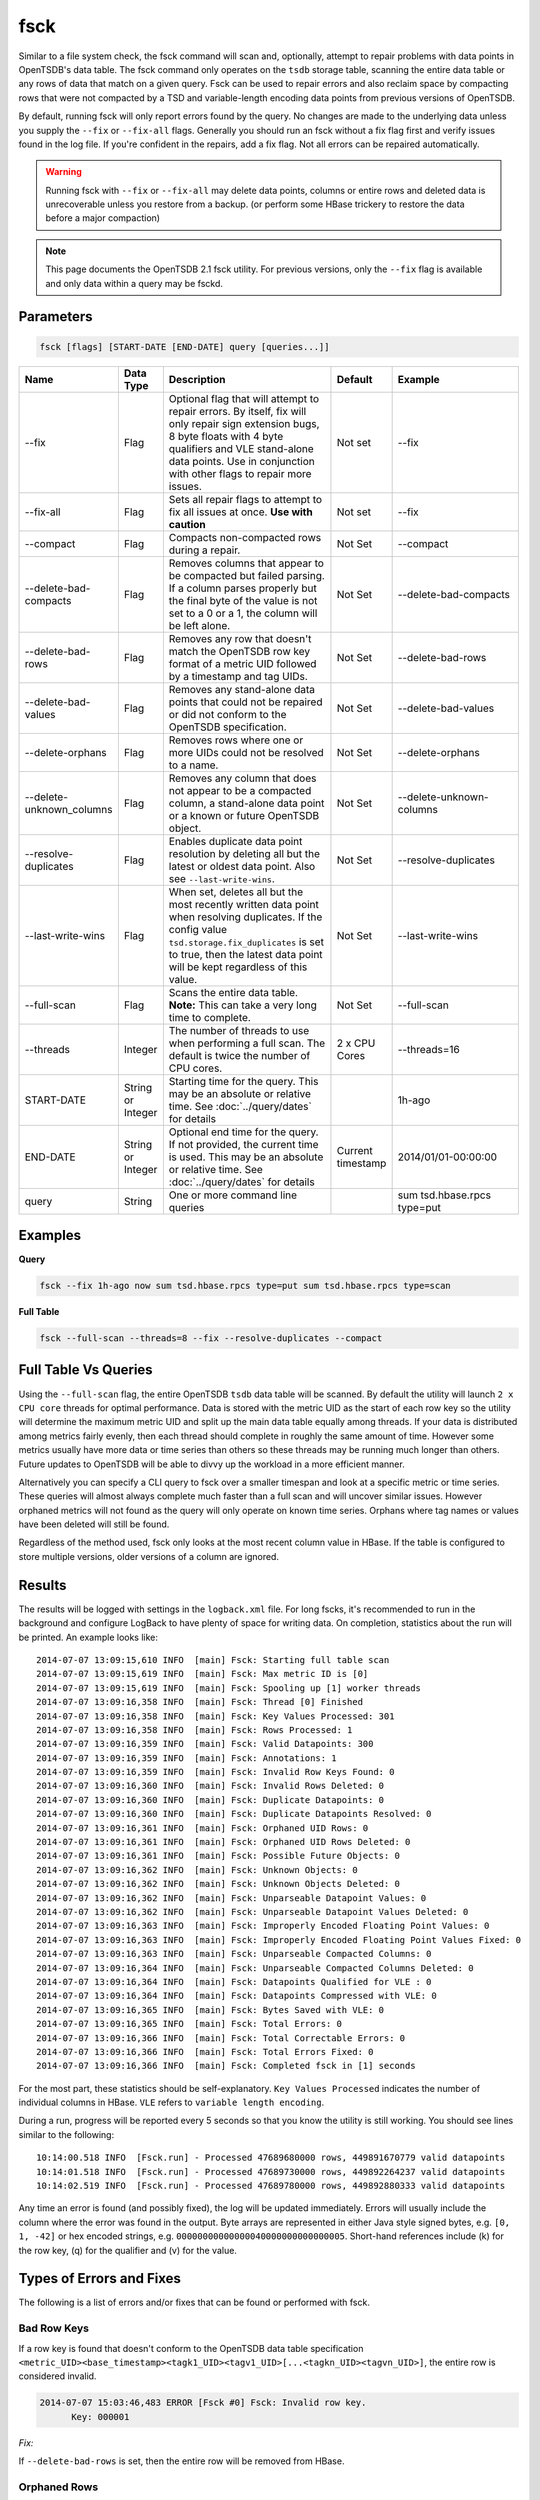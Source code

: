 fsck
====

Similar to a file system check, the fsck command will scan and, optionally, attempt to repair problems with data points in OpenTSDB's data table. The fsck command only operates on the ``tsdb`` storage table, scanning the entire data table or any rows of data that match on a given query. Fsck can be used to repair errors and also reclaim space by compacting rows that were not compacted by a TSD and variable-length encoding data points from previous versions of OpenTSDB.

By default, running fsck will only report errors found by the query. No changes are made to the underlying data unless you supply the ``--fix`` or ``--fix-all`` flags. Generally you should run an fsck without a fix flag first and verify issues found in the log file. If you're confident in the repairs, add a fix flag. Not all errors can be repaired automatically.

.. WARNING:: Running fsck with ``--fix`` or ``--fix-all`` may delete data points, columns or entire rows and deleted data is unrecoverable unless you restore from a backup. (or perform some HBase trickery to restore the data before a major compaction)

.. NOTE:: This page documents the OpenTSDB 2.1 fsck utility. For previous versions, only the ``--fix`` flag is available and only data within a query may be fsckd.

Parameters
^^^^^^^^^^

.. code-block :: bash

  fsck [flags] [START-DATE [END-DATE] query [queries...]] 

.. csv-table::
   :header: "Name", "Data Type", "Description", "Default", "Example"
   :widths: 15, 5, 40, 5, 35
   
   "--fix", "Flag", "Optional flag that will attempt to repair errors. By itself, fix will only repair sign extension bugs, 8 byte floats with 4 byte qualifiers and VLE stand-alone data points. Use in conjunction with other flags to repair more issues.", "Not set", "--fix"
   "--fix-all", "Flag", "Sets all repair flags to attempt to fix all issues at once. **Use with caution**", "Not set", "--fix"
   "--compact", "Flag", "Compacts non-compacted rows during a repair.", "Not Set", "--compact"
   "--delete-bad-compacts", "Flag", "Removes columns that appear to be compacted but failed parsing. If a column parses properly but the final byte of the value is not set to a 0 or a 1, the column will be left alone.", "Not Set", "--delete-bad-compacts"
   "--delete-bad-rows", "Flag", "Removes any row that doesn't match the OpenTSDB row key format of a metric UID followed by a timestamp and tag UIDs.", "Not Set", "--delete-bad-rows"
   "--delete-bad-values", "Flag", "Removes any stand-alone data points that could not be repaired or did not conform to the OpenTSDB specification.", "Not Set", "--delete-bad-values"
   "--delete-orphans", "Flag", "Removes rows where one or more UIDs could not be resolved to a name.", "Not Set", "--delete-orphans"
   "--delete-unknown_columns", "Flag", "Removes any column that does not appear to be a compacted column, a stand-alone data point or a known or future OpenTSDB object.", "Not Set", "--delete-unknown-columns"
   "--resolve-duplicates", "Flag", "Enables duplicate data point resolution by deleting all but the latest or oldest data point. Also see ``--last-write-wins``.", "Not Set", "--resolve-duplicates"
   "--last-write-wins", "Flag", "When set, deletes all but the most recently written data point when resolving duplicates. If the config value ``tsd.storage.fix_duplicates`` is set to true, then the latest data point will be kept regardless of this value.", "Not Set", "--last-write-wins"
   "--full-scan", "Flag", "Scans the entire data table. **Note:** This can take a very long time to complete.", "Not Set", "--full-scan"
   "--threads", "Integer", "The number of threads to use when performing a full scan. The default is twice the number of CPU cores.", "2 x CPU Cores", "--threads=16"
   "START-DATE", "String or Integer", "Starting time for the query. This may be an absolute or relative time. See :doc:`../query/dates` for details", "", "1h-ago"
   "END-DATE", "String or Integer", "Optional end time for the query. If not provided, the current time is used. This may be an absolute or relative time. See :doc:`../query/dates` for details", "Current timestamp", "2014/01/01-00:00:00"
   "query", "String", "One or more command line queries", "", "sum tsd.hbase.rpcs type=put"
   
Examples
^^^^^^^^

**Query**

.. code-block :: bash

  fsck --fix 1h-ago now sum tsd.hbase.rpcs type=put sum tsd.hbase.rpcs type=scan

**Full Table**

.. code-block :: bash

  fsck --full-scan --threads=8 --fix --resolve-duplicates --compact

Full Table Vs Queries
^^^^^^^^^^^^^^^^^^^^^

Using the ``--full-scan`` flag, the entire OpenTSDB ``tsdb`` data table will be scanned. By default the utility will launch ``2 x CPU core`` threads for optimal performance. Data is stored with the metric UID as the start of each row key so the utility will determine the maximum metric UID and split up the main data table equally among threads. If your data is distributed among metrics fairly evenly, then each thread should complete in roughly the same amount of time. However some metrics usually have more data or time series than others so these threads may be running much longer than others. Future updates to OpenTSDB will be able to divvy up the workload in a more efficient manner.

Alternatively you can specify a CLI query to fsck over a smaller timespan and look at a specific metric or time series. These queries will almost always complete much faster than a full scan and will uncover similar issues. However orphaned metrics will not found as the query will only operate on known time series. Orphans where tag names or values have been deleted will still be found.

Regardless of the method used, fsck only looks at the most recent column value in HBase. If the table is configured to store multiple versions, older versions of a column are ignored.

Results
^^^^^^^

The results will be logged with settings in the ``logback.xml`` file. For long fscks, it's recommended to run in the background and configure LogBack to have plenty of space for writing data. On completion, statistics about the run will be printed. An example looks like:

::

  2014-07-07 13:09:15,610 INFO  [main] Fsck: Starting full table scan
  2014-07-07 13:09:15,619 INFO  [main] Fsck: Max metric ID is [0]
  2014-07-07 13:09:15,619 INFO  [main] Fsck: Spooling up [1] worker threads
  2014-07-07 13:09:16,358 INFO  [main] Fsck: Thread [0] Finished
  2014-07-07 13:09:16,358 INFO  [main] Fsck: Key Values Processed: 301
  2014-07-07 13:09:16,358 INFO  [main] Fsck: Rows Processed: 1
  2014-07-07 13:09:16,359 INFO  [main] Fsck: Valid Datapoints: 300
  2014-07-07 13:09:16,359 INFO  [main] Fsck: Annotations: 1
  2014-07-07 13:09:16,359 INFO  [main] Fsck: Invalid Row Keys Found: 0
  2014-07-07 13:09:16,360 INFO  [main] Fsck: Invalid Rows Deleted: 0
  2014-07-07 13:09:16,360 INFO  [main] Fsck: Duplicate Datapoints: 0
  2014-07-07 13:09:16,360 INFO  [main] Fsck: Duplicate Datapoints Resolved: 0
  2014-07-07 13:09:16,361 INFO  [main] Fsck: Orphaned UID Rows: 0
  2014-07-07 13:09:16,361 INFO  [main] Fsck: Orphaned UID Rows Deleted: 0
  2014-07-07 13:09:16,361 INFO  [main] Fsck: Possible Future Objects: 0
  2014-07-07 13:09:16,362 INFO  [main] Fsck: Unknown Objects: 0
  2014-07-07 13:09:16,362 INFO  [main] Fsck: Unknown Objects Deleted: 0
  2014-07-07 13:09:16,362 INFO  [main] Fsck: Unparseable Datapoint Values: 0
  2014-07-07 13:09:16,362 INFO  [main] Fsck: Unparseable Datapoint Values Deleted: 0
  2014-07-07 13:09:16,363 INFO  [main] Fsck: Improperly Encoded Floating Point Values: 0
  2014-07-07 13:09:16,363 INFO  [main] Fsck: Improperly Encoded Floating Point Values Fixed: 0
  2014-07-07 13:09:16,363 INFO  [main] Fsck: Unparseable Compacted Columns: 0
  2014-07-07 13:09:16,364 INFO  [main] Fsck: Unparseable Compacted Columns Deleted: 0
  2014-07-07 13:09:16,364 INFO  [main] Fsck: Datapoints Qualified for VLE : 0
  2014-07-07 13:09:16,364 INFO  [main] Fsck: Datapoints Compressed with VLE: 0
  2014-07-07 13:09:16,365 INFO  [main] Fsck: Bytes Saved with VLE: 0
  2014-07-07 13:09:16,365 INFO  [main] Fsck: Total Errors: 0
  2014-07-07 13:09:16,366 INFO  [main] Fsck: Total Correctable Errors: 0
  2014-07-07 13:09:16,366 INFO  [main] Fsck: Total Errors Fixed: 0
  2014-07-07 13:09:16,366 INFO  [main] Fsck: Completed fsck in [1] seconds

For the most part, these statistics should be self-explanatory. ``Key Values Processed`` indicates the number of individual columns in HBase. ``VLE`` refers to ``variable length encoding``. 

During a run, progress will be reported every 5 seconds so that you know the utility is still working. You should see lines similar to the following:

::

  10:14:00.518 INFO  [Fsck.run] - Processed 47689680000 rows, 449891670779 valid datapoints
  10:14:01.518 INFO  [Fsck.run] - Processed 47689730000 rows, 449892264237 valid datapoints
  10:14:02.519 INFO  [Fsck.run] - Processed 47689780000 rows, 449892880333 valid datapoints

Any time an error is found (and possibly fixed), the log will be updated immediately. Errors will usually include the column where the error was found in the output. Byte arrays are represented in either Java style signed bytes, e.g. ``[0, 1, -42]`` or hex encoded strings, e.g. ``00000000000000040000000000000005``. Short-hand references include (k) for the row key, (q) for the qualifier and (v) for the value. 

Types of Errors and Fixes
^^^^^^^^^^^^^^^^^^^^^^^^^
The following is a list of errors and/or fixes that can be found or performed with fsck.

Bad Row Keys
------------

If a row key is found that doesn't conform to the OpenTSDB data table specification ``<metric_UID><base_timestamp><tagk1_UID><tagv1_UID>[...<tagkn_UID><tagvn_UID>]``, the entire row is considered invalid.

.. code-block :: bash

  2014-07-07 15:03:46,483 ERROR [Fsck #0] Fsck: Invalid row key.
	Key: 000001
	
*Fix:*

If ``--delete-bad-rows`` is set, then the entire row will be removed from HBase.

Orphaned Rows
-------------

If a row key is parsed as a proper OpenTSDB row, then the UIDs for the time series ID (TSUID) of the row are resolved to their names. If any of the UIDs does not match a name in the ``tsdb-uid`` table, then the row is considered an orphan. This can happen if a UID is manually deleted from the UID table or a deletion does not complete properly.

.. code-block :: bash

  2014-07-07 15:08:45,057 ERROR [Fsck #0] Fsck: Unable to resolve the metric from the row key.
	Key: 00000150E22700000001000001
	No such unique ID for 'metric': [0, 0, 1]

*Fix:*

If ``--delete-orphans`` is set, then the entire row will be removed from HBase.

Compact Row
-----------

While it's not strictly an error, fsck can be used to compact rows into a single column. Compacting rows saves storage space by merging multiple columns into one. This cuts down on HBase overhead. If a TSD that is configured to compact columns crashes, some rows may be missed and remain in stand-alone data point form. As compaction can consume resources, you can use fsck to compact rows when the load on your cluster is reduced.

Specifying the ``--compact`` flag along with ``--fix`` will compact any row that has stand-alone data points within the query range. During compaction, any data points from old OpenTSDB versions that qualify for VLE will be re-encoded.

.. NOTE:: If a row is repaired for any reason and has one or more compacted columns, the row will be re-compacted regardless of the ``--compact`` flag.

Bad Compacted Column Error
--------------------------

These errors occur when compacted column is found that cannot be parsed into individual data points. This can happen if the qualifier appears correct but the number of bytes in the value array do not match the lengths encoded in the qualifier. Compacted columns with their data points out of order are not considered bad columns. Instead, the column will be sorted properly and re-written if the ``--fix`` or ``--fix-all`` flags are present.

.. code-block :: bash

  2014-07-07 13:29:40,251 ERROR [Fsck #0] Fsck: Corrupted value: couldn't break down into individual values (consumed 20 bytes, but was expecting to consume 24): [k '00000150E22700000001000001' q '000700270033' v '00000000000000040000000000000005000000000000000600'], cells so far: [Cell([0, 7], [0, 0, 0, 0, 0, 0, 0, 4]), Cell([0, 39], [0, 0, 0, 0, 0, 0, 0, 5]), Cell([0, 51], [0, 0, 0, 0])]

*Fix:*

The only fix for this error is to delete the column by specifying the ``--delete-bad-compacts`` flag.

Compacted Last Byte Error
-------------------------

The last byte of a compacted value is for storing meta data. It will usually be ``0`` if all of the data points are encoded in seconds or milliseconds. If there is a mixture of seconds and milliseconds will be set to ``1``. If the value is something else then it may be from a future version of OpenTSDB or the column may be invalid.

.. code-block :: bash

  18:13:35.979 [main] ERROR net.opentsdb.tools.Fsck - The last byte of a compacted should be 0 or 1. Either this value is corrupted or it was written by a future version of OpenTSDB.
	[k '00000150E22700000001000001' q '00070027' v '00000000000000040000000000000005']

*Fix:*

Currently this is not repaired. You can manually set the last byte to 0 or 1 to prevent the error from being thrown. The ``--delete-bad-compacts`` flag will not remove these columns.

Value Too Long Or Short
-----------------------

This may occur if a value is recorded on greater than 8 bytes for a single data point column. Individual data points are stored on 2 or 4 byte qualifiers. This error cannot happen for a data point within a compacted column. If it was compacted, the column would throw a bad compacted column error as it wouldn't be parsable.

.. code-block :: bash

  2014-07-07 14:50:44,022 ERROR [Fsck #0] Fsck: This floating point value must be encoded either on 4 or 8 bytes, but it's on 9 bytes.
	[k '00000150E22700000001000001' q 'F000020B' v '000000000000000005']

*Fix:*

``--delete-bad-values`` will remove the column.

Old Version Floats
------------------

Early OpenTSDB versions had a bug in the floating point value storage where the first 4 bytes of an 8 byte value were written with all bits set to 1. The value should be on the last four bytes as the qualifier encodes the length as four bytes. However if the invalid data was compacted, the data cannot be parsed properly and an error will be recorded.

.. code-block :: bash

  18:43:35.297 [main] ERROR net.opentsdb.tools.Fsck - Floating point value with 0xFF most significant bytes, probably caused by sign extension bug present in revisions [96908436..607256fc].
	[k '00000150E22700000001000001' q '002B' v 'FFFFFFFF43FA6666']

*Fix:*

The ``--fix`` flag will repair these errors by rewriting the value without the first four bytes. The qualifier remains unchanged.

4 Byte Floats with 8 Byte Value OK
----------------------------------

Some versions of OpenTSDB may have encoded floating point values on 8 bytes when setting the qualifier length to 4 bytes. The first four bytes should be 0. If the value was compacted, the compacted column will be invalid as parsing is no longer possible.

.. code-block :: bash

  2014-07-07 14:33:34,498 WARN  [Fsck #0] Fsck: Floating point value was marked as 4 bytes long but was actually 8 bytes long
	[k '00000150E22700000001000001' q '000B' v '0000000040866666']

*Fix:*

The ``--fix`` flag will repair these errors by rewriting the value without the first four bytes. The qualifier remains unchanged.

4 Byte Floats with 8 Byte Value Bad
-----------------------------------

In this case a value was encoded on 8 bytes with the first four bytes set to a non-zero value. It could be that the value is an 8 byte double since OpenTSDB never actually encoded on 8 bytes, the value is likely corrupt. If the value was compacted, the compacted column will be invalid as parsing is no longer possible.

.. code-block :: bash

  2014-07-07 14:37:02,717 ERROR [Fsck #0] Fsck: Floating point value was marked as 4 bytes long but was actually 8 bytes long and the first four bytes were not zeroed
	[k '00000150E22700000001000001' q '002B' v 'FB02F40F43FA6666']

*Fix:*

The ``--delete-bad-values`` flag will remove the column. You could try parsing the value as a Double manually and see if it looks valid, otherwise it's likely a corrupt column.

Unknown Object
--------------

OpenTSDB 2.0 supports objects such as annotations in the data table. If a column is found that doesn't match an OpenTSDB object, a compacted column or a stand-alone data point, it is considered an unknown object and can likely be deleted.

.. code-block :: bash

  2014-07-07 14:55:03,019 ERROR [Fsck #0] Fsck: Unknown qualifier, must be 2, 3, 5 or an even number of bytes.
	[k '00000150E22700000001000001' q '00270401010101' v '0000000000000005']

*Fix:*

The ``--delete-unknown-columns`` flag will remove this column from the row.

Future Object
-------------

Objects are encoded on 3 or 5 byte qualifiers and the type is determined by a prefix. If a prefix is found that OpenTSDB doesn't recognize, then it will report the object but it will not be deleted. Note that this may actually be an unknown or corrupted column as fsck only looks at the qualifier length and the first byte of the qualifier. If that is the case, you can safely delete this column manually.

.. code-block :: bash

  2014-07-07 14:57:15,858 WARN  [Fsck #0] Fsck: Found an object possibly from a future version of OpenTSDB
	[k '00000150E22700000001000001' q '042704' v '467574757265204F626A656374']

*Fix:*

Future objects are left alone during fsck. Querying over the data with a TSD that doesn't support the object will throw an exception but versions that do support the object should procede normally.

Duplicate Timestamps
--------------------

Due to the use of encoding length and type for datapoints in qualifiers, it's possible to record a data point for the same timestamp with two different qualifiers. For example if you post an integer value for time ``1`` and then post a float value for time ``1``, two different columns will be created. Duplicates can also happen if a row has been compacted and the TSD writes a new stand-alone column that matches a timestamp in the compacted column. At query time, an exception will be thrown as TSD does not know which value is the correct one. 

.. code-block :: bash

  2014-07-07 15:22:43,231 ERROR [Fsck #0] Fsck: More than one column had a value for the same timestamp: (1356998400000)
    row key: (00000150E22700000001000001)
    write time: (1388534400000)  compacted: (false)  qualifier: [0, 7]  <--- Keep oldest
    write time: (1388534400001)  compacted: (false)  qualifier: [0, 11]
    write time: (1388534400002)  compacted: (false)  qualifier: [0, 3]
    write time: (1388534400003)  compacted: (false)  qualifier: [0, 1]

*Fix:*

If ``--resolve-duplicates`` is set, then all data points except for the latest or the oldest value will be deleted. The fix applies to both stand-alone and compacted data points. If the ``--last-write-wins`` flag is set, then the latest value is saved. Without the ``--last-write-wins`` flag, then the oldest value is saved.

.. NOTE:: If the ``tsd.storage.fix_duplicates`` configuration value is set to ``true`` then the latest value will be saved regardless of ``--last-write-wins``.

.. NOTE:: With compactions enabled, it is possible (though unlikely) that a data point is written while a row is being compacted. In this case, the compacted column will have a *later* timestamp than a data point written during the compaction. Therefore the default result of ``--resolve-duplicates`` will keep the stand-alone data point or, if last writes win, then the compacted value.

Variable-Length Encoding
------------------------

Early OpenTSDB implementations always encoded integer values on 8 bytes. With 2.0, integers were written on the smallest number of bytes possible, either 1, 2, 4 or 8. During fsck, any 8 byte encoded integers detected will be re-written with VLE if the ``--fix`` or ``--fix-all`` flags are specified. This includes stand-alone and compacted values. At the end of a run, the number of bytes saved with VLE are displayed.
